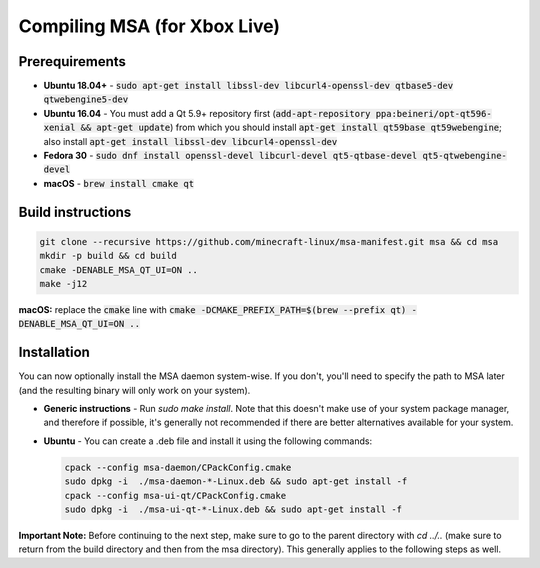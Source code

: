 Compiling MSA (for Xbox Live)
=============================

Prerequirements
---------------
- **Ubuntu 18.04+** - :code:`sudo apt-get install libssl-dev libcurl4-openssl-dev qtbase5-dev qtwebengine5-dev`
- **Ubuntu 16.04** - You must add a Qt 5.9+ repository first (:code:`add-apt-repository ppa:beineri/opt-qt596-xenial && apt-get update`) from which you should install :code:`apt-get install qt59base qt59webengine`; also install :code:`apt-get install libssl-dev libcurl4-openssl-dev`
- **Fedora 30** - :code:`sudo dnf install openssl-devel libcurl-devel qt5-qtbase-devel qt5-qtwebengine-devel`
- **macOS** - :code:`brew install cmake qt`

Build instructions
------------------
.. code:: bash

   git clone --recursive https://github.com/minecraft-linux/msa-manifest.git msa && cd msa
   mkdir -p build && cd build
   cmake -DENABLE_MSA_QT_UI=ON ..
   make -j12

**macOS:** replace the :code:`cmake` line with :code:`cmake -DCMAKE_PREFIX_PATH=$(brew --prefix qt) -DENABLE_MSA_QT_UI=ON ..`

Installation
------------
You can now optionally install the MSA daemon system-wise. If you don't, you'll need to specify the path to MSA later (and the resulting binary will only work on your system).

- **Generic instructions** - Run `sudo make install`. Note that this doesn't make use of your system package manager, and therefore if possible, it's generally not recommended if there are better alternatives available for your system.
- **Ubuntu** - You can create a .deb file and install it using the following commands:

  .. code:: bash

      cpack --config msa-daemon/CPackConfig.cmake
      sudo dpkg -i  ./msa-daemon-*-Linux.deb && sudo apt-get install -f
      cpack --config msa-ui-qt/CPackConfig.cmake
      sudo dpkg -i  ./msa-ui-qt-*-Linux.deb && sudo apt-get install -f

**Important Note:** Before continuing to the next step, make sure to go to the parent directory with `cd ../..` (make sure to return from the build directory and then from the msa directory). This generally applies to the following steps as well.
